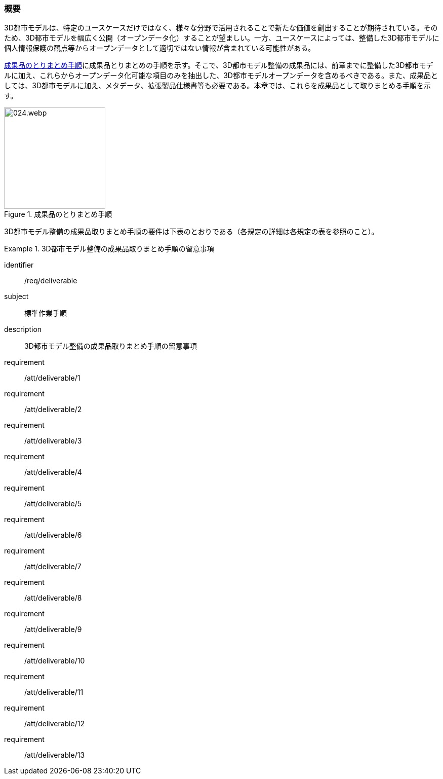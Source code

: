 [[toc5_01]]
=== 概要

((3D都市モデル))は、特定のユースケースだけではなく、様々な分野で活用されることで新たな価値を創出することが期待されている。そのため、3D都市モデルを幅広く公開（((オープンデータ))化）することが望ましい。一方、ユースケースによっては、整備した3D都市モデルに個人情報保護の観点等からオープンデータとして適切ではない情報が含まれている可能性がある。 

<<fig-5-1>>に成果品とりまとめの手順を示す。そこで、3D都市モデル整備の成果品には、前章までに整備した3D都市モデルに加え、これらからオープンデータ化可能な項目のみを抽出した、3D都市モデルオープンデータを含めるべきである。また、成果品としては、3D都市モデルに加え、メタデータ、拡張製品仕様書等も必要である。本章では、これらを成果品として取りまとめる手順を示す。

[[fig-5-1]]
.成果品のとりまとめ手順
image::images/024.webp.png[width="200"]

3D都市モデル整備の成果品取りまとめ手順の要件は下表のとおりである（各規定の詳細は各規定の表を参照のこと）。

[requirements_class]
.3D都市モデル整備の成果品取りまとめ手順の留意事項
====
[%metadata]
identifier:: /req/deliverable
subject:: 標準作業手順
description:: 3D都市モデル整備の成果品取りまとめ手順の留意事項
requirement:: /att/deliverable/1
requirement:: /att/deliverable/2
requirement:: /att/deliverable/3
requirement:: /att/deliverable/4
requirement:: /att/deliverable/5
requirement:: /att/deliverable/6
requirement:: /att/deliverable/7
requirement:: /att/deliverable/8
requirement:: /att/deliverable/9
requirement:: /att/deliverable/10
requirement:: /att/deliverable/11
requirement:: /att/deliverable/12
requirement:: /att/deliverable/13
====
